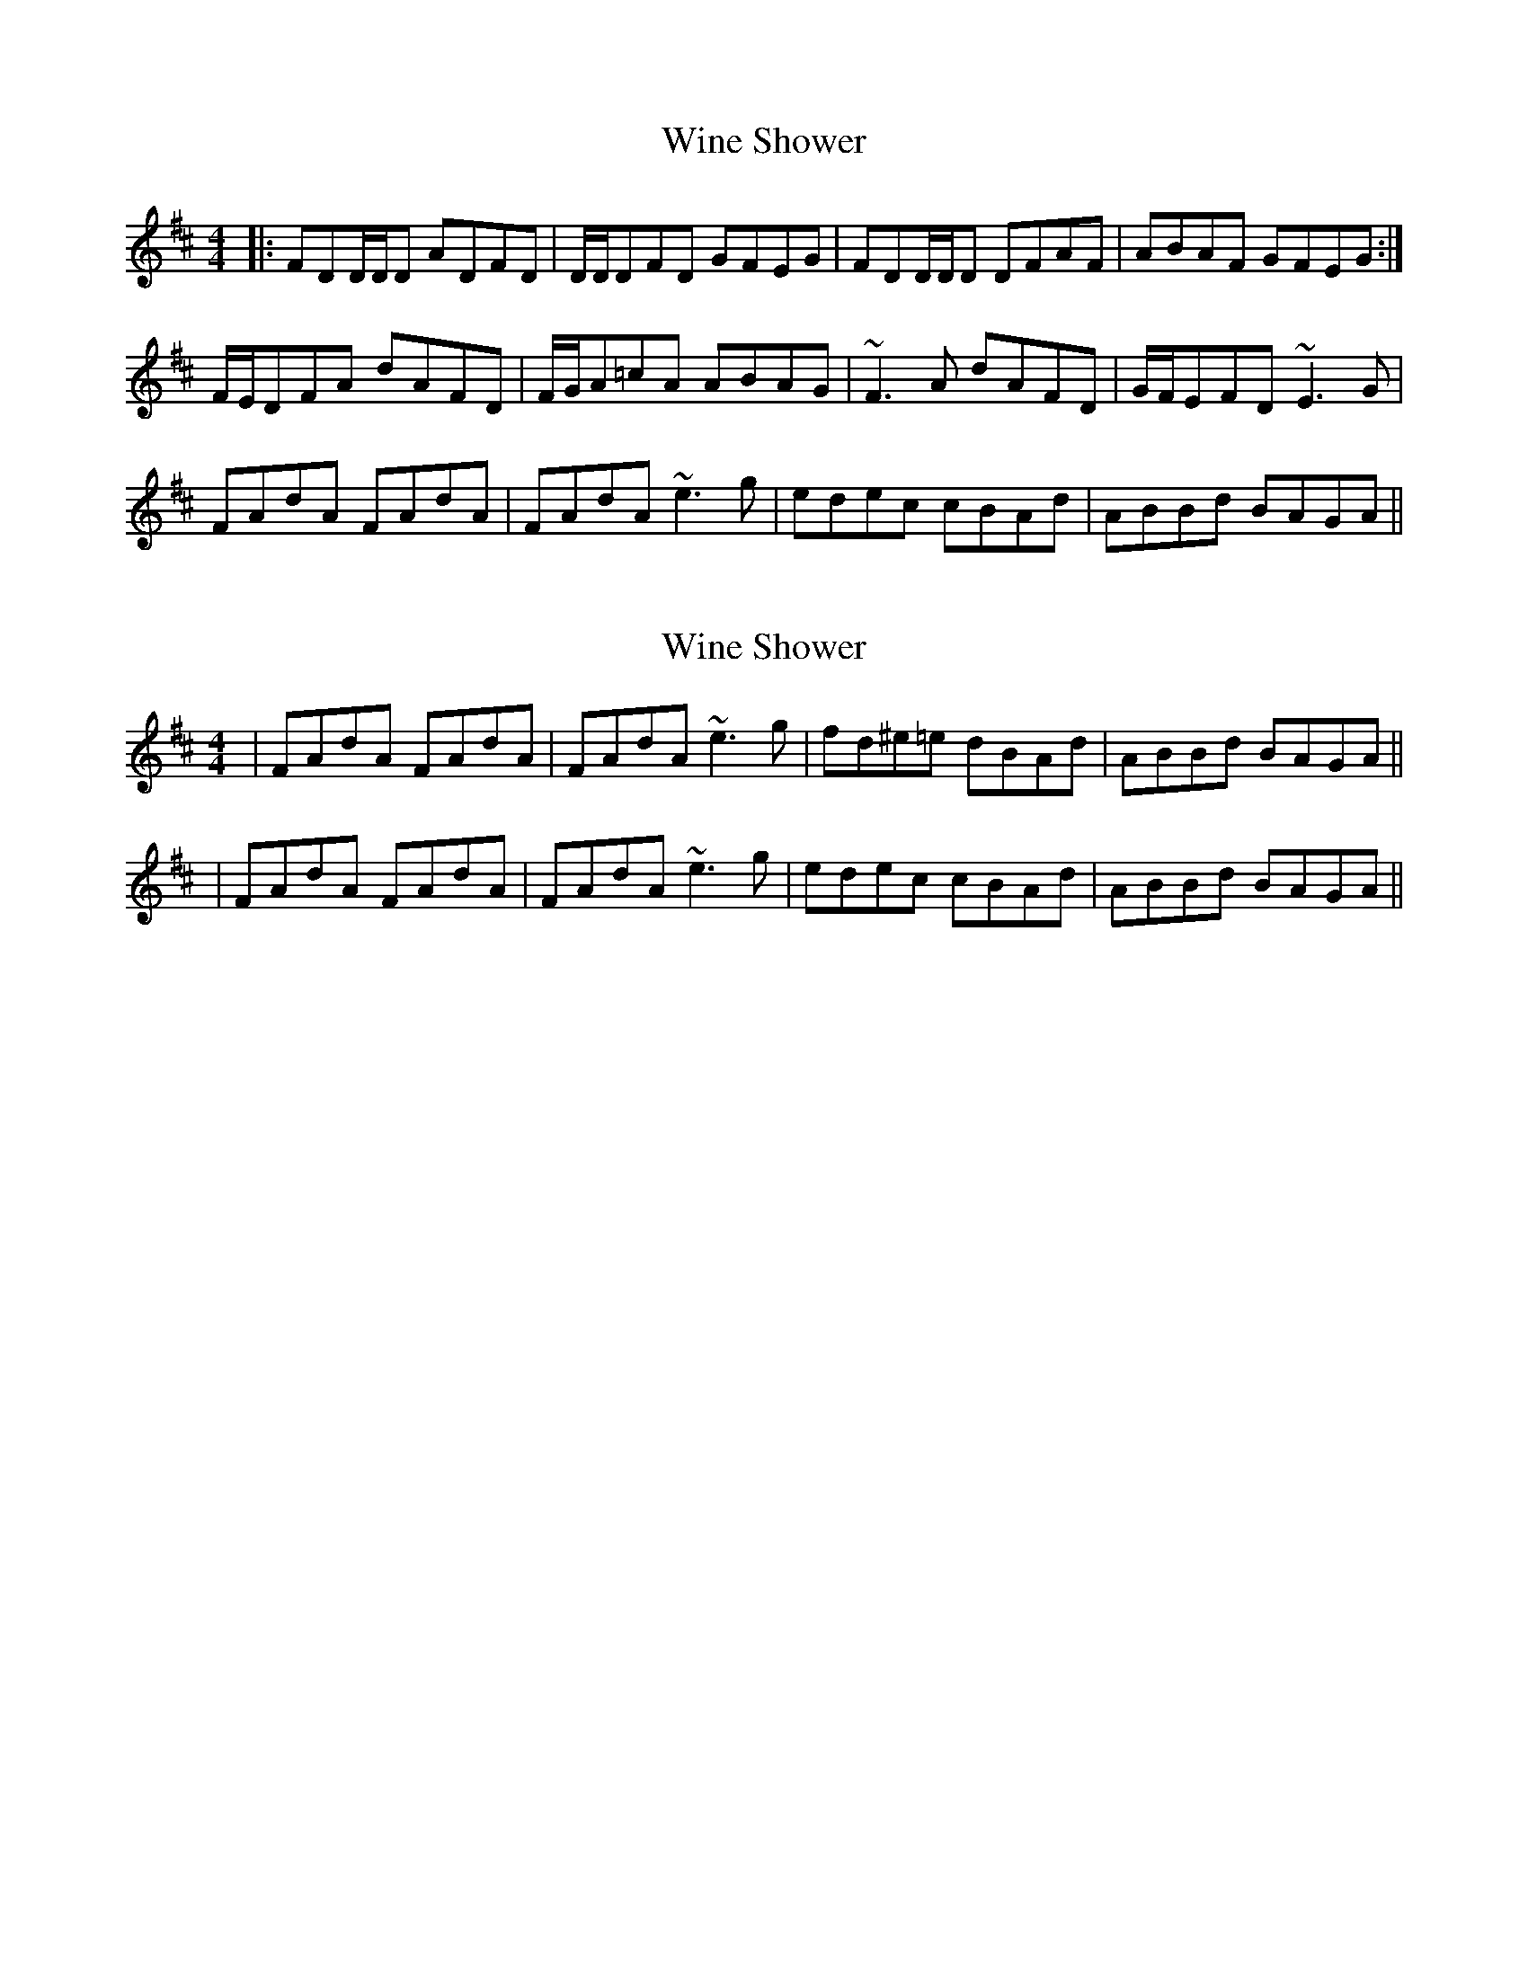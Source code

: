 X: 1
T: Wine Shower
Z: bdh
S: https://thesession.org/tunes/10302#setting10302
R: reel
M: 4/4
L: 1/8
K: Dmaj
|: FDD/D/D ADFD | D/D/DFD GFEG | FDD/D/D DFAF | ABAF GFEG :|
F/E/DFA dAFD | F/G/A=cA ABAG | ~F3A dAFD | G/F/EFD ~E3G |
FAdA FAdA | FAdA ~e3g | edec cBAd | ABBd BAGA ||
X: 2
T: Wine Shower
Z: bdh
S: https://thesession.org/tunes/10302#setting20294
R: reel
M: 4/4
L: 1/8
K: Dmaj
| FAdA FAdA | FAdA ~e3g | fd^e=e dBAd | ABBd BAGA ||| FAdA FAdA | FAdA ~e3g | edec cBAd | ABBd BAGA ||
